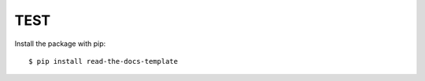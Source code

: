 ============
TEST
============

Install the package with pip::

    $ pip install read-the-docs-template
